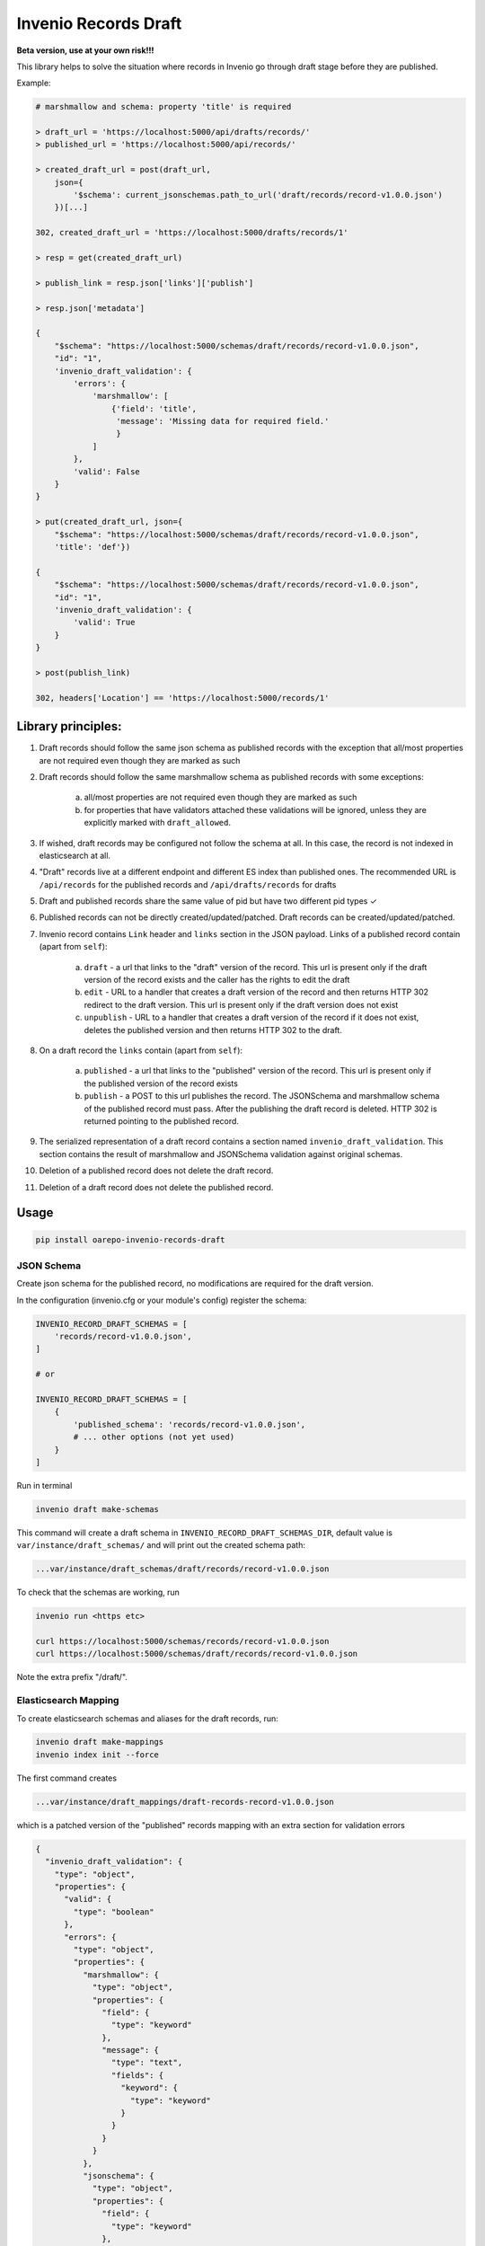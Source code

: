 ========================
Invenio Records Draft
========================

.. image:: https://img.shields.io/github/license/oarepo/invenio-records-draft.svg
        :target: https://github.com/oarepo/invenio-records-draft/blob/master/LICENSE

.. image:: https://img.shields.io/travis/oarepo/invenio-records-draft.svg
        :target: https://travis-ci.org/oarepo/invenio-records-draft

.. image:: https://img.shields.io/coveralls/oarepo/invenio-records-draft.svg
        :target: https://coveralls.io/r/oarepo/invenio-records-draft

.. image:: https://img.shields.io/pypi/v/oarepo-invenio-records-draft.svg
        :target: https://pypi.org/pypi/oarepo-invenio-records-draft



**Beta version, use at your own risk!!!**

This library helps to solve the situation where records in Invenio go through draft stage before they
are published.

Example:

.. code:: python

    # marshmallow and schema: property 'title' is required

    > draft_url = 'https://localhost:5000/api/drafts/records/'
    > published_url = 'https://localhost:5000/api/records/'

    > created_draft_url = post(draft_url,
        json={
            '$schema': current_jsonschemas.path_to_url('draft/records/record-v1.0.0.json')
        })[...]

    302, created_draft_url = 'https://localhost:5000/drafts/records/1'

    > resp = get(created_draft_url)

    > publish_link = resp.json['links']['publish']

    > resp.json['metadata']

    {
        "$schema": "https://localhost:5000/schemas/draft/records/record-v1.0.0.json",
        "id": "1",
        'invenio_draft_validation': {
            'errors': {
                'marshmallow': [
                    {'field': 'title',
                     'message': 'Missing data for required field.'
                     }
                ]
            },
            'valid': False
        }
    }

    > put(created_draft_url, json={
        "$schema": "https://localhost:5000/schemas/draft/records/record-v1.0.0.json",
        'title': 'def'})

    {
        "$schema": "https://localhost:5000/schemas/draft/records/record-v1.0.0.json",
        "id": "1",
        'invenio_draft_validation': {
            'valid': True
        }
    }

    > post(publish_link)

    302, headers['Location'] == 'https://localhost:5000/records/1'


Library principles:
===================

1. Draft records should follow the same json schema as published records with the exception
   that all/most properties are not required even though they are marked as such

2. Draft records should follow the same marshmallow schema as published records with
   some exceptions:

    a. all/most properties are not required even though they are marked as such
    b. for properties that have validators attached these validations will be ignored,
       unless they are explicitly marked with ``draft_allowed``.

3. If wished, draft records may be configured not follow the schema at all. In this case,
   the record is not indexed in elasticsearch at all.

4. "Draft" records live at a different endpoint and different ES index than published ones.
   The recommended URL is ``/api/records`` for the published records and
   ``/api/drafts/records`` for drafts

5. Draft and published records share the same value of pid but have two different pid types ✓

6. Published records can not be directly created/updated/patched. Draft records can be
   created/updated/patched.

7. Invenio record contains ``Link`` header and ``links`` section in the JSON payload.
   Links of a published record contain (apart from ``self``):

    a. ``draft`` - a url that links to the "draft" version of the record. This url is present
       only if the draft version of the record exists and the caller has the rights
       to edit the draft
    b. ``edit`` - URL to a handler that creates a draft version of the record and then
       returns HTTP 302 redirect to the draft version. This url is present only if the
       draft version does not exist
    c. ``unpublish`` - URL to a handler that creates a draft version of the record
       if it does not exist, deletes the published version and then returns HTTP 302 to the draft.


8. On a draft record the ``links`` contain (apart from ``self``):

    a. ``published`` - a url that links to the "published" version of the record. This url is present
       only if the published version of the record exists

    b. ``publish`` - a POST to this url publishes the record. The JSONSchema and marshmallow
       schema of the published record must pass. After the publishing the draft record is
       deleted. HTTP 302 is returned pointing to the published record.

9. The serialized representation of a draft record contains a section named ``invenio_draft_validation``.
   This section contains the result of marshmallow and JSONSchema validation against original
   schemas.

10. Deletion of a published record does not delete the draft record.

11. Deletion of a draft record does not delete the published record.


Usage
======================

.. code:: bash

    pip install oarepo-invenio-records-draft

JSON Schema
------------

Create json schema for the published record, no modifications are required for the
draft version.

In the configuration (invenio.cfg or your module's config) register the schema:


.. code:: python

    INVENIO_RECORD_DRAFT_SCHEMAS = [
        'records/record-v1.0.0.json',
    ]

    # or

    INVENIO_RECORD_DRAFT_SCHEMAS = [
        {
            'published_schema': 'records/record-v1.0.0.json',
            # ... other options (not yet used)
        }
    ]

Run in terminal

.. code:: bash

    invenio draft make-schemas

This command will create a draft schema in ``INVENIO_RECORD_DRAFT_SCHEMAS_DIR``, default value
is ``var/instance/draft_schemas/`` and will print out the created schema path:

.. code:: bash

    ...var/instance/draft_schemas/draft/records/record-v1.0.0.json

To check that the schemas are working, run

.. code:: bash

    invenio run <https etc>

    curl https://localhost:5000/schemas/records/record-v1.0.0.json
    curl https://localhost:5000/schemas/draft/records/record-v1.0.0.json

Note the extra prefix "/draft/".

Elasticsearch Mapping
----------------------

To create elasticsearch schemas and aliases for the draft records, run:

.. code:: bash

    invenio draft make-mappings
    invenio index init --force

The first command creates

.. code:: bash

    ...var/instance/draft_mappings/draft-records-record-v1.0.0.json

which is a patched version of the "published" records mapping with an extra section
for validation errors

.. code:: json

    {
      "invenio_draft_validation": {
        "type": "object",
        "properties": {
          "valid": {
            "type": "boolean"
          },
          "errors": {
            "type": "object",
            "properties": {
              "marshmallow": {
                "type": "object",
                "properties": {
                  "field": {
                    "type": "keyword"
                  },
                  "message": {
                    "type": "text",
                    "fields": {
                      "keyword": {
                        "type": "keyword"
                      }
                    }
                  }
                }
              },
              "jsonschema": {
                "type": "object",
                "properties": {
                  "field": {
                    "type": "keyword"
                  },
                  "message": {
                    "type": "text",
                    "fields": {
                      "keyword": {
                        "type": "keyword"
                      }
                    }
                  }
                }
              },
              "other": {
                "type": "text"
              }
            }
          }
        }
      }
    }

The second deploys the schema to elasticsearch as ``draft-records-record-v1.0.0``
and creates alias ``draft-records``.

To check that the command worked GET http://localhost:9200/draft-records-record-v1.0.0

Marhsmallow Schema
----------------------

Inherit your marshmallow schema (and all nested schemas) from ``DraftEnabledSchema``.
If you use mixins that inherit from Schema (such as StrictKeysMixin) put them
after ``DraftEnabledSchema``.


.. code:: python

    from invenio_records_draft.marshmallow import \
        DraftEnabledSchema, always, published_only, draft_allowed

    class MetadataSchemaV1(DraftEnabledSchema, StrictKeysMixin):
        title = String(required=always, validate=[draft_allowed(Length(max=50))])
        abstract = String(required=published_only)
        # ...

    class RecordSchemaV1(DraftEnabledSchema, StrictKeysMixin):
        """Record schema."""

        metadata = fields.Nested(MetadataSchemaV1)
        # ...

Use ``required=always`` for properties that are required even in draft, ``required=published_only`` or
``required=True`` for props that are required only in published records.

Validators (validate=[xxx]) will be removed when validating draft records.
To enforce them for draft records wrap them with ``draft_allowed``.

Persistent identifiers
----------------------

This library supposes that draft and published records have the same value of their
persistent identifier and different ``pid_type`` s. This way the library is able to distinguish
them apart and at the same time keep link between them. If you create your own minters & loaders
for draft records, you have to honour this.

Record class
------------

To allow for schema validation on draft endpoint, create your own record classes:

.. code:: python

    class PublishedRecord(DraftEnabledRecordMixin, Record):
        def validate(self, **kwargs):
            self['$schema'] = current_jsonschemas.path_to_url('records/record-v1.0.0.json')
            return super().validate(**kwargs)


    class DraftRecord(DraftEnabledRecordMixin, Record):

        draft_validator = MarshmallowValidator(
            'sample.records.marshmallow:MetadataSchemaV1',  # marshmallow of the published version
            'records/record-v1.0.0.json'                    # json schema of the published version
        )

        def validate(self, **kwargs):
            self['$schema'] = current_jsonschemas.path_to_url('draft/records/record-v1.0.0.json')
            return super().validate(**kwargs)

When a draft record is validated, the ``draft_validator`` gets called and fills in property
``invenio_draft_validation`` that is stored both to invenio database and to elasticsearch:

.. code:: javascript

    {
        'id': 1,
        '$schema': '...',
        // ... other properties
        'invenio_draft_validation': {
            'valid': false,
            'errors': {
                'marshmallow': [
                    {
                        'field': 'title',
                        'message': 'Missing data for required field.'
                    }
                ]
            }
        }
    }

Endpoints, loaders and serializers
-----------------------------------

For common cases, use ``DRAFT_ENABLED_RECORDS_REST_ENDPOINTS`` that sets all the required
endpoint properties including marshmallow-assisted validation. See the sources of ``ext.py``
if you need small modifications. If you want to have more control on the created endpoints,
you can set up your own endpoints as usual, look at the following sections.

.. code:: python

    DRAFT_ENABLED_RECORDS_REST_ENDPOINTS = {
        'records': {
            'json_schemas': [
                'records/record-v1.0.0.json'
            ],
            'draft_pid_type': 'drecid',
            'draft_allow_patch': True,

            'record_marshmallow': RecordSchemaV1,
            'metadata_marshmallow': MetadataSchemaV1,

            'draft_record_class': DraftRecord,
            'published_record_class': PublishedRecord,

            'publish_permission_factory': allow_authenticated,
            'unpublish_permission_factory': allow_authenticated,
            'edit_permission_factory': allow_authenticated,
        }
    }


This configuration takes all the options that can be passed to
``RECORDS_REST_ENDPOINTS``. If an option is prefixed with ``draft_``, it will
be used only on the draft record endpoint. If it is prefixed with ``published_``,
it will be used only on published record endpoint. Unprefixed keys
will be used for both endpoints.

``draft_allow_patch`` will add an endpoint for JSON PATCH operation on draft.

The initial permissions are allow_all for drafts, allow_all for read on published,
allow_none for modifications on published, allow_all on delete operation. There are
two ways to modify these:


 * Use high-level options. ``read-permission-factory`` handles read operation
   (but not list that is always allow_all), ``modify_permission_factory``
   handles create/update/delete


.. code:: python

    RECORDS_REST_ENDPOINTS =
        draft_enabled_endpoint(
            # ... other options
            draft_read_permission_factory=check_elasticsearch,
            draft_modify_permission_factory=allow_role('editors'),
            published_read_permission_factory=allow_all
        )


Alternatively:

 * Use normal ``_imp`` options to set up permissions, but prefix them with ``draft_`` or ``published_``

Loaders
------------------

When registering schema to loader/serializer, wrap the schema that will be used on draft endpoint
with ``DraftSchemaWrapper``:

.. code:: python

    from invenio_records_draft.marshmallow import DraftSchemaWrapper

    # JSON loader using Marshmallow for data validation
    json_v1 = marshmallow_loader(DraftSchemaWrapper(MetadataSchemaV1))

Do not provide loader for published endpoint as create/update/patch will never be called on production
endpoint.

Serializers
-----------------

In serialization, you will need two serializers:

.. code:: python

    from invenio_records_draft.marshmallow import DraftSchemaWrapper

    json_v1 = JSONSerializer(RecordSchemaV1, replace_refs=True)
    draft_json_v1 = JSONSerializer(DraftSchemaWrapper(RecordSchemaV1), replace_refs=True)

    json_v1_response = record_responsify(json_v1, 'application/json')
    json_v1_search = search_responsify(json_v1, 'application/json')

    draft_json_v1_response = record_responsify(draft_json_v1, 'application/json')
    draft_json_v1_search = search_responsify(draft_json_v1, 'application/json')


REST Endpoints
-----------------

.. code:: python

    RECORDS_REST_ENDPOINTS = {
        'published_records': {
            'create_permission_factory_imp': '<function deny_all>',
            'default_endpoint_prefix': True,
            'delete_permission_factory_imp': '<function allow_all>',
            'item_route': '/records/<pid(recid,'
                          'record_class="sample.records.config:PublishedRecord"):pid_value>',
            'list_permission_factory_imp': '<function allow_all>',
            'list_route': '/records/',
            'pid_type': 'recid',
            'pid_fetcher': 'recid',
            'pid_minter': 'recid',
            'read_permission_factory_imp': '<function allow_all>',
            'record_class': "<class 'sample.records.config.PublishedRecord'>",
            'record_serializers': {
                'application/json': '<function record_responsify.<locals>.view>'
            },
            'search_index': 'records-record-v1.0.0',
            'search_serializers': {
                'application/json': '<function search_responsify.<locals>.view>'
            },
            'default_media_type': 'application/json',
            'links_factory_imp':
                '<invenio_records_draft.endpoints.PublishedLinksFactory object>',
            'update_permission_factory_imp': '<function deny_all>',
        },
        'draft_records': {
            'create_permission_factory_imp': '<function allow_all>',
            'default_endpoint_prefix': True,
            'delete_permission_factory_imp': '<function allow_all>',
            'item_route': 'drafts/records/<pid(drecid,'
                          'record_class="sample.records.config:DraftRecord"):pid_value>',
            'list_permission_factory_imp': '<function allow_all>',
            'list_route': 'drafts/records/',
            'pid_type': 'drecid',
            'pid_fetcher': 'drecid',
            'pid_minter': 'drecid',
            'read_permission_factory_imp': '<function allow_all>',
            'record_class': "<class 'sample.records.config.DraftRecord'>",
            'record_loaders': {
                'application/json': '<function marshmallow_loader.<locals>.json_loader>',
                'application/json-patch+json': '<function json_patch_loader>'
            },
            'record_serializers': {
                'application/json': '<function record_responsify.<locals>.view>'
            },
            'search_index': 'draft-records-record-v1.0.0',
            'search_serializers': {
                'application/json': '<function search_responsify.<locals>.view>'
            },
            'default_media_type': 'application/json',
            'update_permission_factory_imp': '<function allow_all>',
            'links_factory_imp':
                '<invenio_records_draft.endpoints.DraftLinksFactory object>',
        }
    }
